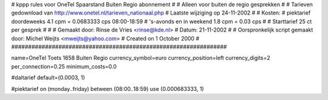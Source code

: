 ################################################################
#
#  kppp rules voor OneTel Spaarstand Buiten Regio abonnement
#
#  Alleen voor buiten de regio gesprekken
#
#  Tarieven gedownload van http://www.onetel.nl/tarieven_nationaal.php
#  Laatste wijziging op 24-11-2002
#
#  Kosten:
#  piektarief doordeweeks 	4.1  cpm = 0.0683333   cps 08:00-18:59
#  's-avonds en in weekend  	1.8  cpm = 0.03        cps
# 
#  Starttarief 			25  ct per gesprek
#
#
#  Gemaakt door: Rinse de Vries <rinse@kde.nl>
#  Datum: 21-11-2002
#
#  Oorspronkelijk script gemaakt door: Michel Weijts <mweijts@yahoo.com>
#  Created on 1 October 2000
#
################################################################

name=OneTel Toets 1658 Buiten Regio
currency_symbol=euro
currency_position=left
currency_digits=2
per_connection=0.25
minimum_costs=0.0

#daltarief
default=(0.0003, 1)

#piektarief
on (monday..friday) between (08:00..18:59) use (0.000683333, 1)

